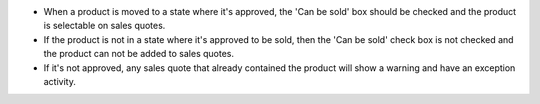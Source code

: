 * When a product is moved to a state where it's approved, the 'Can be sold' box should be checked and the product is selectable on sales quotes.
* If the product is not in a state where it's approved to be sold, then the 'Can be sold' check box is not checked and the product can not be added to sales quotes.
* If it's not approved, any sales quote that already contained the product will show a warning and have an exception activity.
